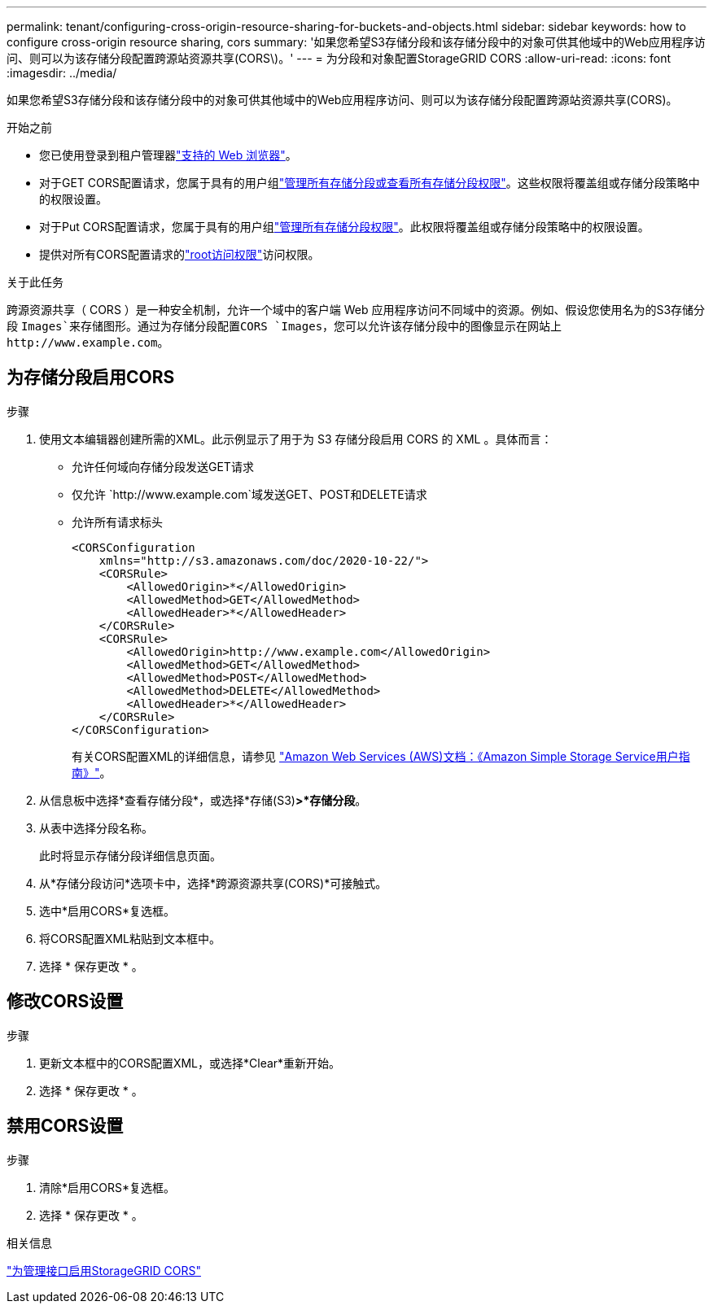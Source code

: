 ---
permalink: tenant/configuring-cross-origin-resource-sharing-for-buckets-and-objects.html 
sidebar: sidebar 
keywords: how to configure cross-origin resource sharing, cors 
summary: '如果您希望S3存储分段和该存储分段中的对象可供其他域中的Web应用程序访问、则可以为该存储分段配置跨源站资源共享(CORS\)。' 
---
= 为分段和对象配置StorageGRID CORS
:allow-uri-read: 
:icons: font
:imagesdir: ../media/


[role="lead"]
如果您希望S3存储分段和该存储分段中的对象可供其他域中的Web应用程序访问、则可以为该存储分段配置跨源站资源共享(CORS)。

.开始之前
* 您已使用登录到租户管理器link:../admin/web-browser-requirements.html["支持的 Web 浏览器"]。
* 对于GET CORS配置请求，您属于具有的用户组link:tenant-management-permissions.html["管理所有存储分段或查看所有存储分段权限"]。这些权限将覆盖组或存储分段策略中的权限设置。
* 对于Put CORS配置请求，您属于具有的用户组link:tenant-management-permissions.html["管理所有存储分段权限"]。此权限将覆盖组或存储分段策略中的权限设置。
* 提供对所有CORS配置请求的link:tenant-management-permissions.html["root访问权限"]访问权限。


.关于此任务
跨源资源共享（ CORS ）是一种安全机制，允许一个域中的客户端 Web 应用程序访问不同域中的资源。例如、假设您使用名为的S3存储分段 `Images`来存储图形。通过为存储分段配置CORS `Images`，您可以允许该存储分段中的图像显示在网站上 `+http://www.example.com+`。



== 为存储分段启用CORS

.步骤
. 使用文本编辑器创建所需的XML。此示例显示了用于为 S3 存储分段启用 CORS 的 XML 。具体而言：
+
** 允许任何域向存储分段发送GET请求
** 仅允许 `+http://www.example.com+`域发送GET、POST和DELETE请求
** 允许所有请求标头
+
[listing]
----
<CORSConfiguration
    xmlns="http://s3.amazonaws.com/doc/2020-10-22/">
    <CORSRule>
        <AllowedOrigin>*</AllowedOrigin>
        <AllowedMethod>GET</AllowedMethod>
        <AllowedHeader>*</AllowedHeader>
    </CORSRule>
    <CORSRule>
        <AllowedOrigin>http://www.example.com</AllowedOrigin>
        <AllowedMethod>GET</AllowedMethod>
        <AllowedMethod>POST</AllowedMethod>
        <AllowedMethod>DELETE</AllowedMethod>
        <AllowedHeader>*</AllowedHeader>
    </CORSRule>
</CORSConfiguration>
----
+
有关CORS配置XML的详细信息，请参见 http://docs.aws.amazon.com/AmazonS3/latest/dev/Welcome.html["Amazon Web Services (AWS)文档：《Amazon Simple Storage Service用户指南》"^]。



. 从信息板中选择*查看存储分段*，或选择*存储(S3)*>*存储分段*。
. 从表中选择分段名称。
+
此时将显示存储分段详细信息页面。

. 从*存储分段访问*选项卡中，选择*跨源资源共享(CORS)*可接触式。
. 选中*启用CORS*复选框。
. 将CORS配置XML粘贴到文本框中。
. 选择 * 保存更改 * 。




== 修改CORS设置

.步骤
. 更新文本框中的CORS配置XML，或选择*Clear*重新开始。
. 选择 * 保存更改 * 。




== 禁用CORS设置

.步骤
. 清除*启用CORS*复选框。
. 选择 * 保存更改 * 。


.相关信息
link:enable-cross-origin-resource-sharing-for-management-interface.html["为管理接口启用StorageGRID CORS"]
